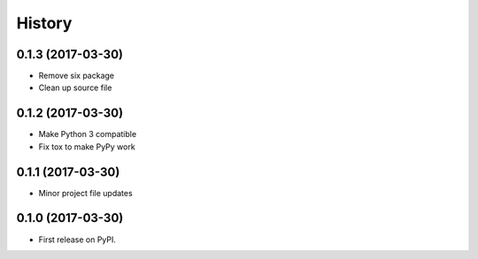 =======
History
=======

0.1.3 (2017-03-30)
------------------

* Remove six package
* Clean up source file

0.1.2 (2017-03-30)
------------------

* Make Python 3 compatible
* Fix tox to make PyPy work

0.1.1 (2017-03-30)
------------------

* Minor project file updates

0.1.0 (2017-03-30)
------------------

* First release on PyPI.
